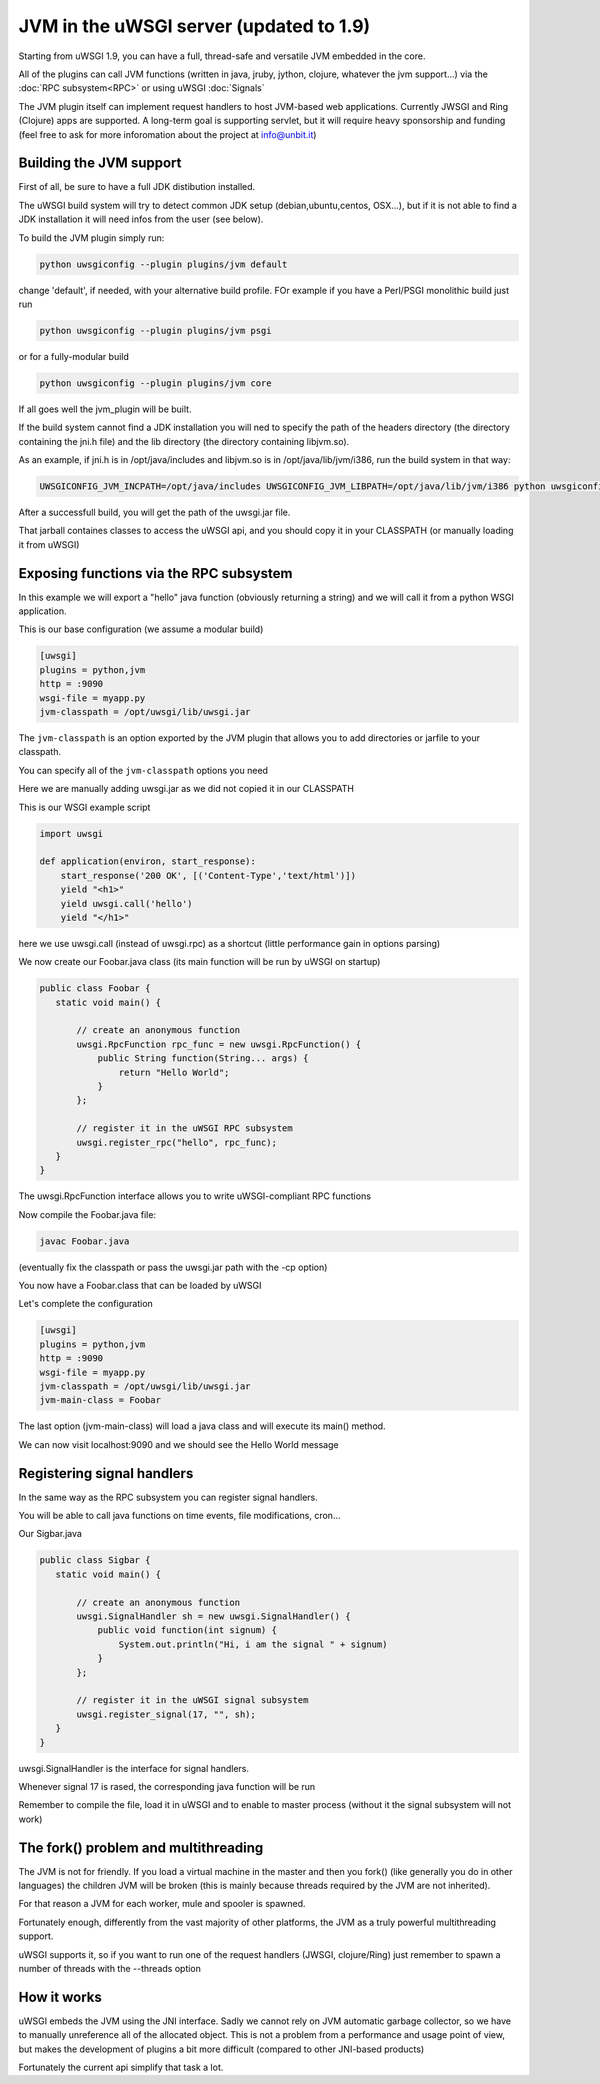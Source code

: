 JVM in the uWSGI server (updated to 1.9)
========================================

Starting from uWSGI 1.9, you can have a full, thread-safe and versatile JVM embedded in the core.

All of the plugins can call JVM functions (written in java, jruby, jython, clojure, whatever the jvm support...) 
via the :doc:`RPC subsystem<RPC>` or using uWSGI :doc:`Signals`

The JVM plugin itself can implement request handlers to host JVM-based web applications. Currently JWSGI and Ring (Clojure)
apps are supported. A long-term goal is supporting servlet, but it will require heavy sponsorship and funding (feel free to ask
for more inforomation about the project at info@unbit.it)

Building the JVM support
************************

First of all, be sure to have a full JDK distibution installed.

The uWSGI build system will try to detect common JDK setup (debian,ubuntu,centos, OSX...), but if it is not able
to find a JDK installation it will need infos from the user (see below).

To build the JVM plugin simply run:

.. code-block:: sh

   python uwsgiconfig --plugin plugins/jvm default

change 'default', if needed, with your alternative build profile. FOr example if you have a Perl/PSGI monolithic build
just run

.. code-block:: sh

   python uwsgiconfig --plugin plugins/jvm psgi

or for a fully-modular build

.. code-block:: sh

   python uwsgiconfig --plugin plugins/jvm core

If all goes well the jvm_plugin will be built.

If the build system cannot find a JDK installation you will ned to specify the path of the headers directory (the directory containing the jni.h file)
and the lib directory (the directory containing libjvm.so).

As an example, if jni.h is in /opt/java/includes and libjvm.so is in /opt/java/lib/jvm/i386, run the build system in that way:

.. code-block:: sh

   UWSGICONFIG_JVM_INCPATH=/opt/java/includes UWSGICONFIG_JVM_LIBPATH=/opt/java/lib/jvm/i386 python uwsgiconfig --plugin plugins/jvm


After a successfull build, you will get the path of the uwsgi.jar file.

That jarball containes classes to access the uWSGI api, and you should copy it in your CLASSPATH (or manually loading it from uWSGI)

Exposing functions via the RPC subsystem
****************************************

In this example we will export a "hello" java function (obviously returning a string) and we will call it
from a python WSGI application.

This is our base configuration (we assume a modular build)

.. code-block:: ini

   [uwsgi]
   plugins = python,jvm
   http = :9090
   wsgi-file = myapp.py
   jvm-classpath = /opt/uwsgi/lib/uwsgi.jar

The ``jvm-classpath`` is an option exported by the JVM plugin that allows you to add directories or jarfile to your classpath.

You can specify all of the ``jvm-classpath`` options you need

Here we are manually adding uwsgi.jar as we did not copied it in our CLASSPATH

This is our WSGI example script

.. code-block:: py

   import uwsgi
   
   def application(environ, start_response):
       start_response('200 OK', [('Content-Type','text/html')])
       yield "<h1>"
       yield uwsgi.call('hello')
       yield "</h1>"

here we use uwsgi.call (instead of uwsgi.rpc) as a shortcut (little performance gain in options parsing)

We now create our Foobar.java class (its main function will be run by uWSGI on startup)

.. code-block:: java

   public class Foobar {
      static void main() {

          // create an anonymous function
          uwsgi.RpcFunction rpc_func = new uwsgi.RpcFunction() { 
              public String function(String... args) {
                  return "Hello World";
              }
          };

          // register it in the uWSGI RPC subsystem
          uwsgi.register_rpc("hello", rpc_func);
      }
   }


The uwsgi.RpcFunction interface allows you to write uWSGI-compliant RPC functions

Now compile the Foobar.java file:

.. code-block:: sh

   javac Foobar.java

(eventually fix the classpath or pass the uwsgi.jar path with the -cp option)

You now have a Foobar.class that can be loaded by uWSGI

Let's complete the configuration

.. code-block:: ini

   [uwsgi]
   plugins = python,jvm
   http = :9090
   wsgi-file = myapp.py
   jvm-classpath = /opt/uwsgi/lib/uwsgi.jar
   jvm-main-class = Foobar

The last option (jvm-main-class) will load a java class and will execute its main() method.

We can now visit localhost:9090 and we should see the Hello World message

Registering signal handlers
***************************

In the same way as the RPC subsystem you can register signal handlers.

You will be able to call java functions on time events, file modifications, cron...

Our Sigbar.java

.. code-block:: java

   public class Sigbar {
      static void main() {

          // create an anonymous function
          uwsgi.SignalHandler sh = new uwsgi.SignalHandler() { 
              public void function(int signum) {
                  System.out.println("Hi, i am the signal " + signum)
              }
          };

          // register it in the uWSGI signal subsystem
          uwsgi.register_signal(17, "", sh);
      }
   }

uwsgi.SignalHandler is the interface for signal handlers.

Whenever signal 17 is rased, the corresponding java function will be run

Remember to compile the file, load it in uWSGI and to enable to master process (without it the signal subsystem will not work)


The fork() problem and multithreading
*************************************

The JVM is not for friendly. If you load a virtual machine in the master and then you fork() (like generally you do in other languages)
the children JVM will be broken (this is mainly because threads required by the JVM are not inherited).

For that reason a JVM for each worker, mule and spooler is spawned.

Fortunately enough, differently from the vast majority of other platforms, the JVM as a truly powerful multithreading support.

uWSGI supports it, so if you want to run one of the request handlers (JWSGI, clojure/Ring) just remember to spawn a number of threads with the --threads option

How it works
************

uWSGI embeds the JVM using the JNI interface. Sadly we cannot rely on JVM automatic garbage collector, so we have to manually
unreference all of the allocated object. This is not a problem from a performance and usage point of view, but makes the development of plugins
a bit more difficult (compared to other JNI-based products)

Fortunately the current api simplify that task a lot.
